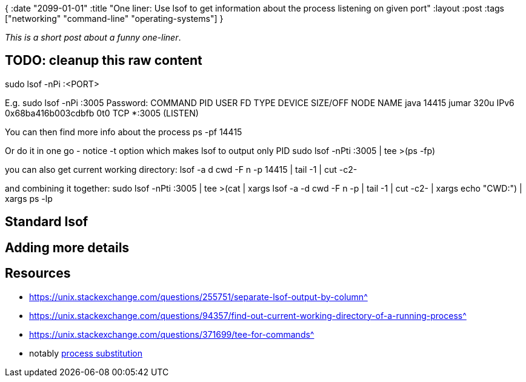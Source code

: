{
:date "2099-01-01"
:title "One liner: Use lsof to get information about the process listening on given port"
:layout :post
:tags  ["networking" "command-line" "operating-systems"]
}

:toc:

_This is a short post about a funny one-liner_.

## TODO: cleanup this raw content

sudo lsof -nPi :<PORT> 

E.g. 
sudo lsof -nPi :3005
Password:
COMMAND   PID  USER   FD   TYPE             DEVICE SIZE/OFF NODE NAME
java    14415 jumar  320u  IPv6 0x68ba416b003cdbfb      0t0  TCP *:3005 (LISTEN)

You can then find more info about the process
    ps -pf 14415

Or do it in one go - notice -t  option which makes lsof to output only PID
    sudo lsof -nPti :3005 | tee >(ps -fp)

you can also get current working directory:
    lsof -a d cwd -F n -p 14415 | tail -1 | cut -c2-

and combining it together: 
    sudo lsof -nPti :3005 | tee >(cat | xargs lsof -a -d cwd -F n -p | tail -1 | cut -c2- | xargs echo "CWD:") | xargs ps -lp

## Standard lsof


## Adding more details


## Resources

- https://unix.stackexchange.com/questions/255751/separate-lsof-output-by-column^
- https://unix.stackexchange.com/questions/94357/find-out-current-working-directory-of-a-running-process^
- https://unix.stackexchange.com/questions/371699/tee-for-commands^
  - notably https://unix.stackexchange.com/a/371701/63528[process substitution^]
